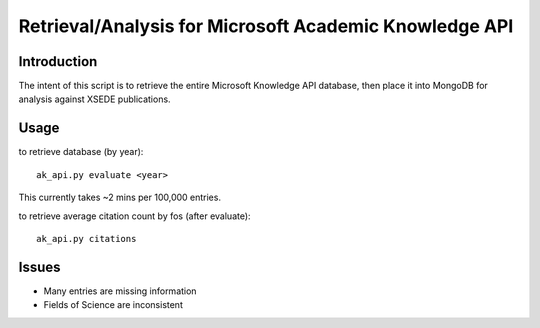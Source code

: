Retrieval/Analysis for Microsoft Academic Knowledge API
=======================================================

Introduction
^^^^^^^^^^^^

The intent of this script is to retrieve the entire Microsoft Knowledge API database, then place it into MongoDB for analysis against XSEDE publications.

Usage
^^^^^

to retrieve database (by year)::

    ak_api.py evaluate <year>
    
This currently takes ~2 mins per 100,000 entries.
    
to retrieve average citation count by fos (after evaluate)::

    ak_api.py citations
    
Issues
^^^^^^

- Many entries are missing information
- Fields of Science are inconsistent



